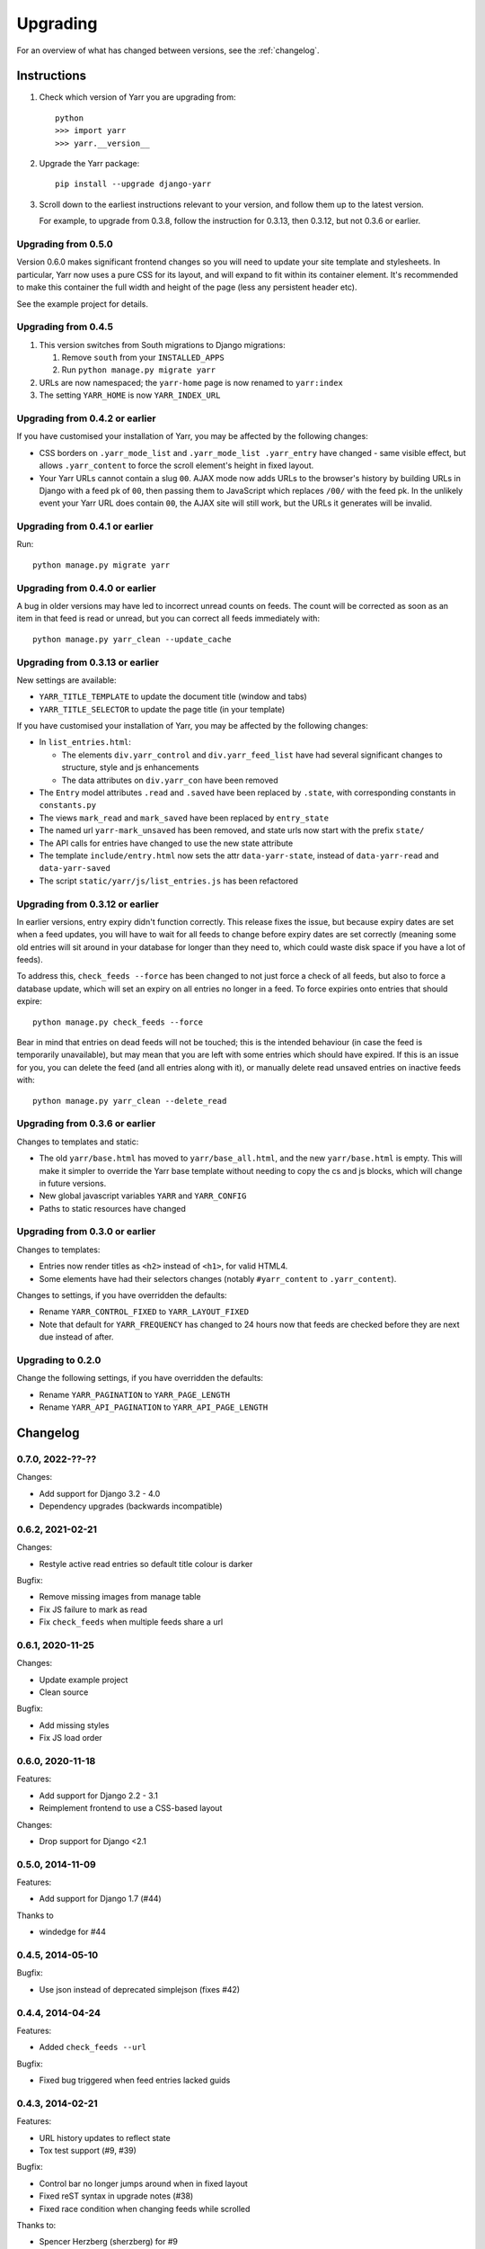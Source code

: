 =========
Upgrading
=========

For an overview of what has changed between versions, see the :ref:`changelog`.


Instructions
============

1. Check which version of Yarr you are upgrading from::

      python
      >>> import yarr
      >>> yarr.__version__

2. Upgrade the Yarr package::

    pip install --upgrade django-yarr

3. Scroll down to the earliest instructions relevant to your version, and follow them up
   to the latest version.

   For example, to upgrade from 0.3.8, follow the instruction for 0.3.13, then 0.3.12,
   but not 0.3.6 or earlier.



Upgrading from 0.5.0
--------------------

Version 0.6.0 makes significant frontend changes so you will need to update your site
template and stylesheets. In particular, Yarr now uses a pure CSS for its layout, and
will expand to fit within its container element. It's recommended to make this container
the full width and height of the page (less any persistent header etc).

See the example project for details.


Upgrading from 0.4.5
--------------------

1.  This version switches from South migrations to Django migrations:

    1. Remove ``south`` from your ``INSTALLED_APPS``
    2. Run ``python manage.py migrate yarr``

2.  URLs are now namespaced; the ``yarr-home`` page is now renamed to
    ``yarr:index``

3.  The setting ``YARR_HOME`` is now ``YARR_INDEX_URL``


Upgrading from 0.4.2 or earlier
-------------------------------

If you have customised your installation of Yarr, you may be affected by the following
changes:

* CSS borders on ``.yarr_mode_list`` and ``.yarr_mode_list .yarr_entry`` have changed -
  same visible effect, but allows ``.yarr_content`` to force the scroll element's height
  in fixed layout.

* Your Yarr URLs cannot contain a slug ``00``. AJAX mode now adds URLs to the browser's
  history by building URLs in Django with a feed pk of ``00``, then passing them to
  JavaScript which replaces ``/00/`` with the feed pk.  In the unlikely event your Yarr
  URL does contain ``00``, the AJAX site will still work, but the URLs it generates will
  be invalid.


Upgrading from 0.4.1 or earlier
-------------------------------

Run::

    python manage.py migrate yarr


Upgrading from 0.4.0 or earlier
-------------------------------

A bug in older versions may have led to incorrect unread counts on feeds. The count will
be corrected as soon as an item in that feed is read or unread, but you can correct all
feeds immediately with::

    python manage.py yarr_clean --update_cache


Upgrading from 0.3.13 or earlier
--------------------------------

New settings are available:

* ``YARR_TITLE_TEMPLATE`` to update the document title (window and tabs)
* ``YARR_TITLE_SELECTOR`` to update the page title (in your template)


If you have customised your installation of Yarr, you may be affected by the following
changes:

* In ``list_entries.html``:

  +  The elements ``div.yarr_control`` and ``div.yarr_feed_list`` have had
     several significant changes to structure, style and js enhancements
  +  The data attributes on ``div.yarr_con`` have been removed

* The ``Entry`` model attributes ``.read`` and ``.saved`` have been replaced
  by ``.state``, with corresponding constants in ``constants.py``
* The views ``mark_read`` and ``mark_saved`` have been replaced by
  ``entry_state``
* The named url ``yarr-mark_unsaved`` has been removed, and state urls now
  start with the prefix ``state/``
* The API calls for entries have changed to use the new state attribute
* The template ``include/entry.html`` now sets the attr ``data-yarr-state``,
  instead of ``data-yarr-read`` and ``data-yarr-saved``
* The script ``static/yarr/js/list_entries.js`` has been refactored


Upgrading from 0.3.12 or earlier
--------------------------------

In earlier versions, entry expiry didn't function correctly. This release fixes
the issue, but because expiry dates are set when a feed updates, you will have to wait
for all feeds to change before expiry dates are set correctly (meaning some old entries
will sit around in your database for longer than they need to, which could waste disk
space if you have a lot of feeds).

To address this, ``check_feeds --force`` has been changed to not just force a check of
all feeds, but also to force a database update, which will set an expiry on all entries
no longer in a feed. To force expiries onto entries that should expire::

    python manage.py check_feeds --force

Bear in mind that entries on dead feeds will not be touched; this is the intended
behaviour (in case the feed is temporarily unavailable), but may mean that you are left
with some entries which should have expired. If this is an issue for you, you can delete
the feed (and all entries along with it), or manually delete read unsaved entries on
inactive feeds with::

    python manage.py yarr_clean --delete_read


Upgrading from 0.3.6 or earlier
-------------------------------

Changes to templates and static:

* The old ``yarr/base.html`` has moved to ``yarr/base_all.html``, and the new
  ``yarr/base.html`` is empty. This will make it simpler to override the Yarr
  base template without needing to copy the cs and js blocks, which will change
  in future versions.
* New global javascript variables ``YARR`` and ``YARR_CONFIG``
* Paths to static resources have changed


Upgrading from 0.3.0 or earlier
-------------------------------

Changes to templates:

* Entries now render titles as ``<h2>`` instead of ``<h1>``, for valid HTML4.
* Some elements have had their selectors changes (notably ``#yarr_content`` to
  ``.yarr_content``).

Changes to settings, if you have overridden the defaults:

* Rename ``YARR_CONTROL_FIXED`` to ``YARR_LAYOUT_FIXED``
* Note that default for ``YARR_FREQUENCY`` has changed to 24 hours now that
  feeds are checked before they are next due instead of after.


Upgrading to 0.2.0
------------------

Change the following settings, if you have overridden the defaults:

* Rename ``YARR_PAGINATION`` to ``YARR_PAGE_LENGTH``
* Rename ``YARR_API_PAGINATION`` to ``YARR_API_PAGE_LENGTH``


Changelog
=========

0.7.0, 2022-??-??
-----------------

Changes:

* Add support for Django 3.2 - 4.0
* Dependency upgrades (backwards incompatible)


0.6.2, 2021-02-21
-----------------

Changes:

* Restyle active read entries so default title colour is darker


Bugfix:

* Remove missing images from manage table
* Fix JS failure to mark as read
* Fix ``check_feeds`` when multiple feeds share a url


0.6.1, 2020-11-25
-----------------

Changes:

* Update example project
* Clean source


Bugfix:

* Add missing styles
* Fix JS load order


0.6.0, 2020-11-18
-----------------

Features:

* Add support for Django 2.2 - 3.1
* Reimplement frontend to use a CSS-based layout

Changes:

* Drop support for Django <2.1


0.5.0, 2014-11-09
-----------------

Features:

* Add support for Django 1.7 (#44)

Thanks to

* windedge for #44


0.4.5, 2014-05-10
-----------------

Bugfix:

* Use json instead of deprecated simplejson (fixes #42)


0.4.4, 2014-04-24
-----------------

Features:

* Added ``check_feeds --url``

Bugfix:

* Fixed bug triggered when feed entries lacked guids


0.4.3, 2014-02-21
-----------------

Features:

* URL history updates to reflect state
* Tox test support (#9, #39)

Bugfix:

* Control bar no longer jumps around when in fixed layout
* Fixed reST syntax in upgrade notes (#38)
* Fixed race condition when changing feeds while scrolled

Thanks to:

* Spencer Herzberg (sherzberg) for #9
* Tom Most (twm) for #38 and #39


0.4.2, 2014-02-13
-----------------

Bugfix:

* Improved compatibility of raw SQL to update count cache

Internal:

* Changed count_unread and count_total to not null in db


0.4.1, 2014-02-13
-----------------

Feature:

* Added OPML export (#33)
* Can now mark all read without reloading page
* Added yarr_clean management command for help upgrading

Bugfix:

* Static read all button only changes state of unread
* Fixed load status appearing at wrong time
* Fixed list mode click having incorrect effect
* Fixed scrollTo error
* Expiry dates are reset when item state changes
* Mark all read updates unread count correctly (#35)
* Expiring entries updates total count correctly
* Fixed dropdown bugs

Internal:

* Optimised unread and total count updates
* All templates have div wrappers (#37)

Thanks to:

* Tom Most (twm) for #33 and #37


0.4.0, 2014-02-06
-----------------

Feature:

* Simplified control bar
* Can now change feeds without reloading page (fixes #27)
* Can now change filter and order without reloading page
* Simplified save/read state, save indicated in list mode

Bugfix:

* Changed Entry .save and .read to .state (fixes #35)
* Added Feed.text for user-customisable title (fixes #34)
* Unread count updates correctly when reading items
* Unread count shows next to abreviated feed
* Feed toggle correctly determines feedlist width

Internal:

* Refactored list_entries.js


0.3.13, 2014-01-05
------------------

Feature:

* Changed check_feeds --force to also force a db update
* Allow more HTML tags in entries (#32)

Bugfix:

* Fixed entries not expiring correctly
* Unread count at 0 removes class (#31)
* Fixed urls.py for Django 1.6 (#30)

Thanks to:

* Chris Franklin (chrisfranklin) for #30
* Tom Most (twm) for #31 and #32


0.3.12, 2013-11-19
------------------

Bugfix:

* Fixed scroll buttons sprite


0.3.11, 2013-11-15
------------------

Feature:

* Add unread count to feed list (#29)
* Minor feed management tweaks (#26)
* Add wrapper <span> for checkbox style-ability (#25)
* Longer entry snippets in list mode (#24)
* Items only scroll on click in list mode (#23)
* Added basic styling for unread count
* Clarified parts of the instructions
* Changed icons to ones based on Entypo

Thanks to:

* Tom Most (twm) for all above changes


0.3.10, 2013-10-23
------------------

Internal:

* Use render(), not render_to_response() (#20)

Bugfix:

* Removed debug messages from feeds.js

Thanks to:

* Tuk Bredsdorff (tiktuk) for #20


0.3.9, 2013-09-20
-----------------

Bugfix:

* Fixed layout fixed setting in views.list_entries


0.3.8, 2013-09-15
-----------------

Feature:

* Added toggle to display feed items oldest first (#18)
* Changed sanitiser to allow ``<img alt>`` (#16)

Bugfix:

* Fixed ``YARR_LAYOUT_FIXED = False`` (#17)
* Added documentation regarding timezones (#15)

Thanks to:

* Tom Most (twm) for all changes


0.3.7, 2013-08-06
-----------------

Internal:

* Import feed refactor for better reuse (#10)

Thanks to:

* Spencer Herzberg (sherzberg) for all changes


0.3.6, 2013-07-20
-----------------

Feature:

* Added expandable info to feed manager list
* Added shortcut key to open source URL in new window (#5)
* Added setting to control how long old entries remain
* Added link to delete feed on edit feed page

Internal:

* Added cached item counts to Feed

Internal:

* Restructured template inheritance to simplify overrides

Bugfix:

* Added missing code to update an item that has changed
* Changed check_feeds to check for entries if feed broken

Thanks to:

* Aleksandr Pasechnik (russkey) for #5


0.3.5, 2013-07-17
-----------------

Bugfix:

* Changed "Mark as read" to mark a feed if selected (#4)


0.3.4, 2013-07-17
-----------------

Feature:

* Added cookie-based memory of visible/hidden feed list

Bugfix:

* Fixed detection of initial feed list visiblity

Thanks to:

* Aleksandr Pasechnik (russkey)


0.3.3, 2013-07-12
-----------------

Bugfix:

* Fixed bug in feed check that caused it to trigger early


0.3.2, 2013-07-10
-----------------

Feature:

* Added ``--verbose`` option to ``feed_check`` command

Bugfix:

* Feed last_checked value now always updated

Thanks to:

* chanshik: Idea for ``feed_check`` verbosity


0.3.1, 2013-07-09
-----------------

Feature:

* Added 'Problem' status to feed manager


0.3.0, 2013-07-09
-----------------

Feature:

* Added feed list, browse by feed
* Added feed manager
* Added cookie-based memory of expanded/list view

Bugfix:

* Changed check_feeds to check any due in the next period
* Fixed infinite scroll still loading at end of scroll
* Fixed mark as read to change item style without reload
* Fixed double parsing by disabling feedparser sanitizer

Change:

* Changed roadmap


0.2.0, 2013-07-05
-----------------

Feature:

* Added list view
* Replaced API with more sensible get/set model

Bugfix:

* Changed feed check to keep feed title if none provided
* Fixed clicking on items in infinite scroll


0.1.5, 2013-07-05
-----------------

Bugfix:

* Replaced checks for updated_parsed, suppress warnings


0.1.4, 2013-07-05
-----------------

Bugfix:

* Changed URLFields to TextFields with URL validator


0.1.3, 2013-07-04
-----------------

Feature:

* Added tests

Bugfix:

* Changed title, guid and author fields to TextField
* Fixed incorrect call to _feed_fetch
* Added feedparser bozo flag handling
* Added socket timeout
* Fixed title field in template

Change:

* Changed roadmap

Thanks to:

* Andrew Rowson (growse): Model change and other bugfixes
* chanshik: Raising socket timeout issue

0.1.2, 2013-06-30
-----------------

Feature:

* Added j/k shortcut keys


0.1.1, 2013-06-30
-----------------

Bugfix:

* Changed js to disable API when API URLs unavailable


0.1.0, 2013-06-29
-----------------

Feature:

* Initial release
